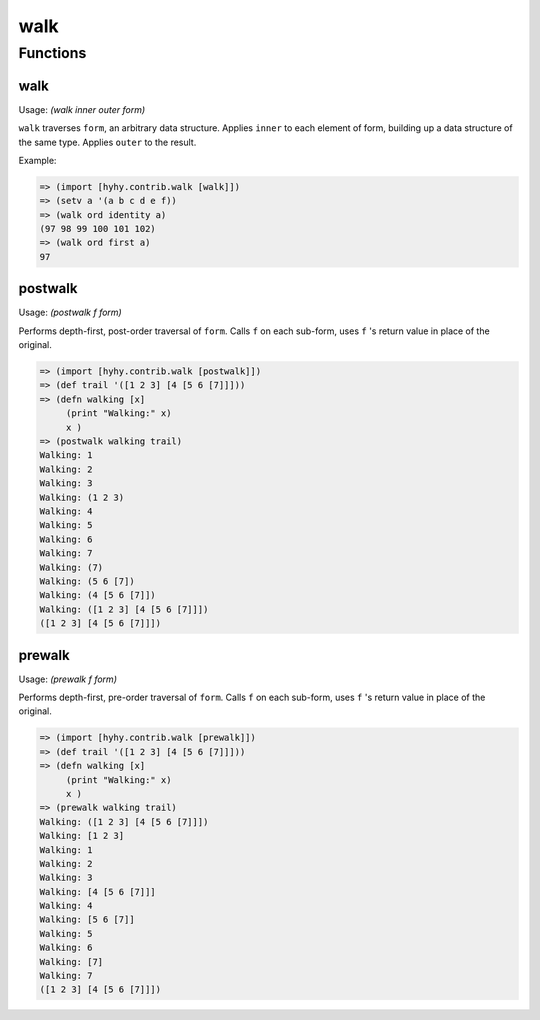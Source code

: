 ====
walk
====

.. versionadded:: 0.11.0

Functions
=========

.. _walk:

walk
-----

Usage: `(walk inner outer form)`

``walk`` traverses ``form``, an arbitrary data structure. Applies
``inner`` to each element of form, building up a data structure of the
same type.  Applies ``outer`` to the result.

Example:

.. code-block:: hy

   => (import [hyhy.contrib.walk [walk]])
   => (setv a '(a b c d e f))
   => (walk ord identity a)
   (97 98 99 100 101 102)
   => (walk ord first a)
   97

postwalk
---------

.. _postwalk:

Usage: `(postwalk f form)`

Performs depth-first, post-order traversal of ``form``. Calls ``f`` on
each sub-form, uses ``f`` 's return value in place of the original.

.. code-block:: hy

   => (import [hyhy.contrib.walk [postwalk]])
   => (def trail '([1 2 3] [4 [5 6 [7]]]))
   => (defn walking [x]
        (print "Walking:" x)
        x )
   => (postwalk walking trail)
   Walking: 1
   Walking: 2
   Walking: 3
   Walking: (1 2 3)
   Walking: 4
   Walking: 5
   Walking: 6
   Walking: 7
   Walking: (7)
   Walking: (5 6 [7])
   Walking: (4 [5 6 [7]])
   Walking: ([1 2 3] [4 [5 6 [7]]])
   ([1 2 3] [4 [5 6 [7]]])

prewalk
--------

.. _prewalk:

Usage: `(prewalk f form)`

Performs depth-first, pre-order traversal of ``form``. Calls ``f`` on
each sub-form, uses ``f`` 's return value in place of the original.

.. code-block:: hy

   => (import [hyhy.contrib.walk [prewalk]])
   => (def trail '([1 2 3] [4 [5 6 [7]]]))
   => (defn walking [x]
        (print "Walking:" x)
        x )
   => (prewalk walking trail)
   Walking: ([1 2 3] [4 [5 6 [7]]])
   Walking: [1 2 3]
   Walking: 1
   Walking: 2
   Walking: 3
   Walking: [4 [5 6 [7]]]
   Walking: 4
   Walking: [5 6 [7]]
   Walking: 5
   Walking: 6
   Walking: [7]
   Walking: 7
   ([1 2 3] [4 [5 6 [7]]])
